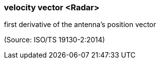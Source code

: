 === velocity vector <Radar>

first derivative of the antenna’s position vector

(Source: ISO/TS 19130-2:2014)

